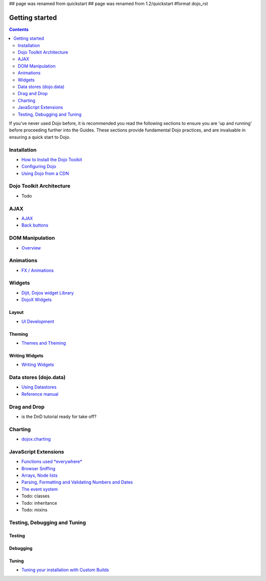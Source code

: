 ## page was renamed from quickstart
## page was renamed from 1.2/quickstart
#format dojo_rst

Getting started
===============

.. contents::
    :depth: 2

.. image:: http://media.dojocampus.org/images/docs/logodojocdocssmall.png
   :alt: Dojo Documentation
   :class: logowelcome;

If you've never used Dojo before, it is recommended you read the following sections to ensure you are 'up and running' before proceeding further into the Guides. These sections provide fundamental Dojo practices, and are invaluable in ensuring a quick start to Dojo.


============
Installation
============

* `How to Install the Dojo Toolkit <quickstart/install>`_
* `Configuring Dojo <djConfig>`_
* `Using Dojo from a CDN <quickstart/cross-domain>`_


=========================
Dojo Toolkit Architecture
=========================

* Todo


====
AJAX
====

* `AJAX <quickstart/ajax>`_
* `Back buttons <quickstart/back>`_

================
DOM Manipulation
================

* `Overview <quickstart/dom>`_

==========
Animations
==========

* `FX / Animations <quickstart/Animation>`_


=======
Widgets
=======

* `Dijit, Dojos widget Library <dijit/info>`_
* `DojoX Widgets <dojox/widget>`_

Layout
------

* `UI Development <quickstart/interfacedesign>`_

Theming
-------

* `Themes and Theming <dijit-themes>`_

Writing Widgets
---------------

* `Writing Widgets <quickstart/writingWidgets>`_


=======================
Data stores (dojo.data)
=======================

* `Using Datastores <quickstart/data/usingdatastores>`_
* `Reference manual <quickstart/data>`_


=============
Drag and Drop
=============

* is the DnD tutorial ready for take off?


========
Charting
========

* `dojox.charting <dojox/charting>`_


=====================
JavaScript Extensions
=====================

* `Functions used *everywhere* <quickstart/dojo-basics>`_
* `Browser Sniffing <quickstart/browser-sniffing>`_
* `Arrays, Node lists <quickstart/arrays>`_
* `Parsing, Formatting and Validating Numbers and Dates <quickstart/numbersDates>`_
* `The event system <quickstart/events>`_
* Todo: classes
* Todo: inheritance
* Todo: mixins


=============================
Testing, Debugging and Tuning
=============================

Testing
-------

Debugging
---------

Tuning
------

* `Tuning your installation with Custom Builds <quickstart/custom-builds>`_
